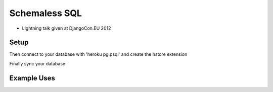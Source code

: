 ==============
Schemaless SQL
==============

* Lightning talk given at DjangoCon.EU 2012

Setup
=====

.. bash::

    git clone https://github.com/craigkerstiens/hstore-demo.git
    heroku create -s cedar
    git push heroku master
    heroku addons:remove shared-database
    heroku addons:add heroku-postgresql:dev
    heroku pg:promote HEROKU_POSTGRESQL_COLORGOESHEERE

Then connect to your database with 'heroku pg:psql' and create the hstore
extension

.. sql::
    
    create extension hstore;

Finally sync your database

.. bash::

    heroku run python manage.py syncdb


Example Uses
============

.. python::

    from app.models import *
    django_pony = Product.objects.create(name='Django Pony', data={'rating': '5'})
    pink_pony = Product.objects.create(name='Pony', data={'color': 'pink', 'rating': '4'})
 
    colored_ponies = Product.objects.filter(data__contains='color')
    print colored_ponies[0]
    print colored_ponies[0].data
    print colored_ponies[0].data['color']

    favorite_ponies = Product.objects.filter(data__contains={'rating': '5'})
    print colored_ponies[0]

    all_ponies = Product.objects.all()
    for pony in all_ponies:
        print pony
        print pony.data